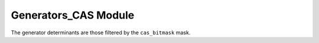 =====================
Generators_CAS Module
=====================

The generator determinants are those filtered by the ``cas_bitmask`` mask.
